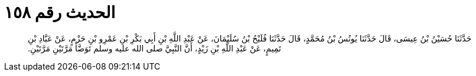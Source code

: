 
= الحديث رقم ١٥٨

[quote.hadith]
حَدَّثَنَا حُسَيْنُ بْنُ عِيسَى، قَالَ حَدَّثَنَا يُونُسُ بْنُ مُحَمَّدٍ، قَالَ حَدَّثَنَا فُلَيْحُ بْنُ سُلَيْمَانَ، عَنْ عَبْدِ اللَّهِ بْنِ أَبِي بَكْرِ بْنِ عَمْرِو بْنِ حَزْمٍ، عَنْ عَبَّادِ بْنِ تَمِيمٍ، عَنْ عَبْدِ اللَّهِ بْنِ زَيْدٍ، أَنَّ النَّبِيَّ صلى الله عليه وسلم تَوَضَّأَ مَرَّتَيْنِ مَرَّتَيْنِ‏.‏